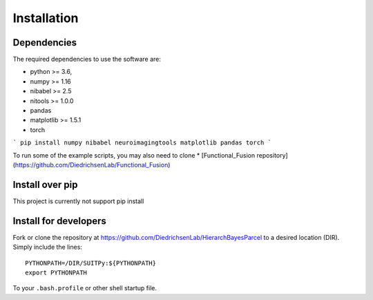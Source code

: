 Installation
============

Dependencies
------------

The required dependencies to use the software are:

* python >= 3.6,
* numpy >= 1.16
* nibabel >= 2.5
* nitools >= 1.0.0
* pandas
* matplotlib >= 1.5.1
* torch 

```
pip install numpy nibabel neuroimagingtools matplotlib pandas torch
```

To run some of the example scripts, you may also need to clone  
* [Functional_Fusion repository](https://github.com/DiedrichsenLab/Functional_Fusion) 

Install over pip
----------------

This project is currently not support pip install

Install for developers
----------------------
Fork or clone the repository at https://github.com/DiedrichsenLab/HierarchBayesParcel to a desired location (DIR). Simply include the lines::

    PYTHONPATH=/DIR/SUITPy:${PYTHONPATH}
    export PYTHONPATH

To your ``.bash.profile`` or other shell startup file.